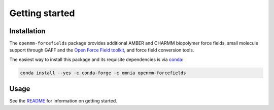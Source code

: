Getting started
===============

Installation
------------

The ``openmm-forcefields`` package provides additional AMBER and CHARMM biopolymer force fields, small molecule support through GAFF and the `Open Force Field toolkit <http://openforcefield.org>`_, and force field conversion tools.

The easiest way to install this package and its requisite dependencies is via `conda <https://conda.io>`_:

.. code ::

   conda install --yes -c conda-forge -c omnia openmm-forcefields

Usage
-----

See the `README <https://github.com/choderalab/openmm-forcefields/blob/master/README.md>`_ for information on getting started.
